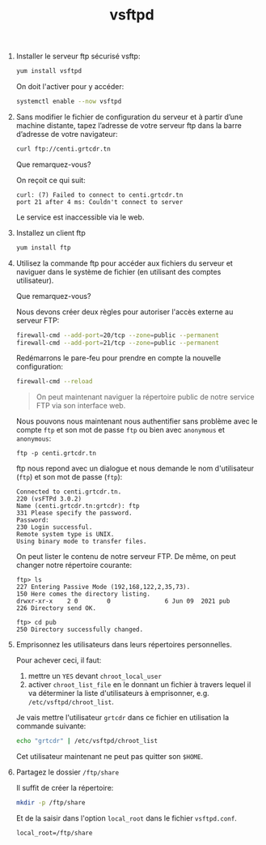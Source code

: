 #+TITLE: vsftpd
#+INDEX: Linux System Administration!vsftpd

1. [@1] Installer le serveur ftp sécurisé vsftp:

   #+begin_src sh
yum install vsftpd
   #+end_src

   On doit l'activer pour y accéder:

   #+begin_src sh
systemctl enable --now vsftpd
   #+end_src

2. [@2] Sans modifier le fichier de configuration du serveur et à partir
   d’une machine distante, tapez l’adresse de votre serveur ftp dans
   la barre d’adresse de votre navigateur:

   #+begin_src sh
curl ftp://centi.grtcdr.tn
   #+end_src

   Que remarquez-vous?

   On reçoit ce qui suit:

   #+begin_example
   curl: (7) Failed to connect to centi.grtcdr.tn
   port 21 after 4 ms: Couldn't connect to server
   #+end_example

   Le service est inaccessible via le web.

3. [@3] Installez un client ftp

   #+begin_src sh
yum install ftp
   #+end_src

4. [@4] Utilisez la commande ftp pour accéder aux fichiers du serveur et
   naviguer dans le système de fichier (en utilisant des comptes
   utilisateur).

   Que remarquez-vous?

   Nous devons créer deux règles pour autoriser l'accès externe au
   serveur FTP:

   #+begin_src sh
firewall-cmd --add-port=20/tcp --zone=public --permanent
firewall-cmd --add-port=21/tcp --zone=public --permanent
   #+end_src

   Redémarrons le pare-feu pour prendre en compte la nouvelle
   configuration:

   #+begin_src sh
firewall-cmd --reload
   #+end_src

   #+begin_quote
   On peut maintenant naviguer la répertoire public de notre service
   FTP via son interface web.
   #+end_quote

   Nous pouvons nous maintenant nous authentifier sans problème avec
   le compte =ftp= et son mot de passe =ftp= ou bien avec =anonymous=
   et =anonymous=:

   #+begin_example
   ftp -p centi.grtcdr.tn
   #+end_example

   ftp nous repond avec un dialogue et nous demande le nom
   d'utilisateur (=ftp=) et son mot de passe (=ftp=):

   #+begin_example
   Connected to centi.grtcdr.tn.
   220 (vsFTPd 3.0.2)
   Name (centi.grtcdr.tn:grtcdr): ftp
   331 Please specify the password.
   Password: 
   230 Login successful.
   Remote system type is UNIX.
   Using binary mode to transfer files.
   #+end_example

   On peut lister le contenu de notre serveur FTP. De même, on peut
   changer notre répertoire courante:

   #+begin_example
   ftp> ls
   227 Entering Passive Mode (192,168,122,2,35,73).
   150 Here comes the directory listing.
   drwxr-xr-x    2 0        0               6 Jun 09  2021 pub
   226 Directory send OK.

   ftp> cd pub
   250 Directory successfully changed.
   #+end_example

5. [@5] Emprisonnez les utilisateurs dans leurs répertoires personnelles.

   Pour achever ceci, il faut:
   1. mettre un =YES= devant =chroot_local_user=
   2. activer =chroot_list_file= en le donnant un fichier à travers
      lequel il va déterminer la liste d'utilisateurs à emprisonner,
      e.g. =/etc/vsftpd/chroot_list=.

   Je vais mettre l'utilisateur =grtcdr= dans ce fichier en
   utilisation la commande suivante:

   #+begin_src sh
echo "grtcdr" | /etc/vsftpd/chroot_list
   #+end_src

   Cet utilisateur maintenant ne peut pas quitter son =$HOME=.

7. [@7] Partagez le dossier =/ftp/share=

   Il suffit de créer la répertoire:

   #+begin_src sh
mkdir -p /ftp/share
   #+end_src

   Et de la saisir dans l'option =local_root= dans le fichier =vsftpd.conf=.

   #+begin_example
   local_root=/ftp/share
   #+end_example
